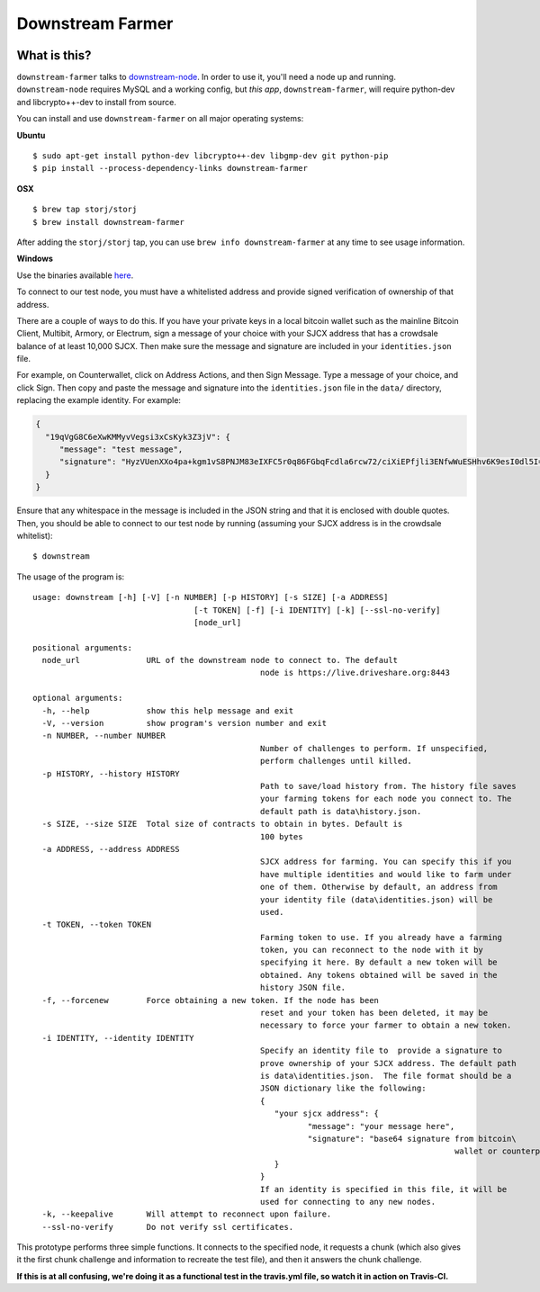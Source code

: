Downstream Farmer
=================

|Build Status| |Coverage Status|

What is this?
-------------

``downstream-farmer`` talks to
`downstream-node <https://github.com/Storj/downstream-node>`__. In order
to use it, you'll need a node up and running. ``downstream-node``
requires MySQL and a working config, but *this app*,
``downstream-farmer``, will require python-dev and libcrypto++-dev to
install from source.

You can install and use ``downstream-farmer`` on all major operating systems:

**Ubuntu** 

::

    $ sudo apt-get install python-dev libcrypto++-dev libgmp-dev git python-pip
    $ pip install --process-dependency-links downstream-farmer

**OSX**

::

    $ brew tap storj/storj
    $ brew install downstream-farmer

After adding the ``storj/storj`` tap, you can use ``brew info downstream-farmer`` at any time to see usage information.

**Windows**

Use the binaries available `here <https://github.com/Storj/downstream-farmer/releases>`_.

To connect to our test node, you must have a whitelisted address and
provide signed verification of ownership of that address.

There are a couple of ways to do this. If you have your private keys in
a local bitcoin wallet such as the mainline Bitcoin Client, Multibit,
Armory, or Electrum, sign a message of your choice with your SJCX
address that has a crowdsale balance of at least 10,000 SJCX. Then make
sure the message and signature are included in your ``identities.json``
file.

For example, on Counterwallet, click on Address Actions, and then Sign
Message. Type a message of your choice, and click Sign. Then copy and
paste the message and signature into the ``identities.json`` file in the
``data/`` directory, replacing the example identity. For example:

.. code:: json

    {
      "19qVgG8C6eXwKMMyvVegsi3xCsKyk3Z3jV": {
         "message": "test message",
         "signature": "HyzVUenXXo4pa+kgm1vS8PNJM83eIXFC5r0q86FGbqFcdla6rcw72/ciXiEPfjli3ENfwWuESHhv6K9esI0dl5I="
      }
    }

Ensure that any whitespace in the message is included in the JSON string
and that it is enclosed with double quotes. Then, you should be able to
connect to our test node by running (assuming your SJCX address is in
the crowdsale whitelist):

::

    $ downstream

The usage of the program is:

::

	usage: downstream [-h] [-V] [-n NUMBER] [-p HISTORY] [-s SIZE] [-a ADDRESS]
					  [-t TOKEN] [-f] [-i IDENTITY] [-k] [--ssl-no-verify]
					  [node_url]

	positional arguments:
	  node_url              URL of the downstream node to connect to. The default
							node is https://live.driveshare.org:8443

	optional arguments:
	  -h, --help            show this help message and exit
	  -V, --version         show program's version number and exit
	  -n NUMBER, --number NUMBER
							Number of challenges to perform. If unspecified,
							perform challenges until killed.
	  -p HISTORY, --history HISTORY
							Path to save/load history from. The history file saves
							your farming tokens for each node you connect to. The
							default path is data\history.json.
	  -s SIZE, --size SIZE  Total size of contracts to obtain in bytes. Default is
							100 bytes
	  -a ADDRESS, --address ADDRESS
							SJCX address for farming. You can specify this if you
							have multiple identities and would like to farm under
							one of them. Otherwise by default, an address from
							your identity file (data\identities.json) will be
							used.
	  -t TOKEN, --token TOKEN
							Farming token to use. If you already have a farming
							token, you can reconnect to the node with it by
							specifying it here. By default a new token will be
							obtained. Any tokens obtained will be saved in the
							history JSON file.
	  -f, --forcenew        Force obtaining a new token. If the node has been
							reset and your token has been deleted, it may be
							necessary to force your farmer to obtain a new token.
	  -i IDENTITY, --identity IDENTITY
							Specify an identity file to  provide a signature to
							prove ownership of your SJCX address. The default path
							is data\identities.json.  The file format should be a
							JSON dictionary like the following:
							{
							   "your sjcx address": {
								  "message": "your message here",
								  "signature": "base64 signature from bitcoin\
												 wallet or counterparty",
							   }
							}
							If an identity is specified in this file, it will be
							used for connecting to any new nodes.
	  -k, --keepalive       Will attempt to reconnect upon failure.
	  --ssl-no-verify       Do not verify ssl certificates.

This prototype performs three simple functions. It connects to the
specified node, it requests a chunk (which also gives it the first chunk
challenge and information to recreate the test file), and then it
answers the chunk challenge.

**If this is at all confusing, we're doing it as a functional test in
the travis.yml file, so watch it in action on Travis-CI.**

.. |Build Status| image:: https://travis-ci.org/Storj/downstream-farmer.svg?branch=master
   :target: https://travis-ci.org/Storj/downstream-farmer
.. |Coverage Status| image:: https://img.shields.io/coveralls/Storj/downstream-farmer.svg
   :target: https://coveralls.io/r/Storj/downstream-farmer?branch=master
